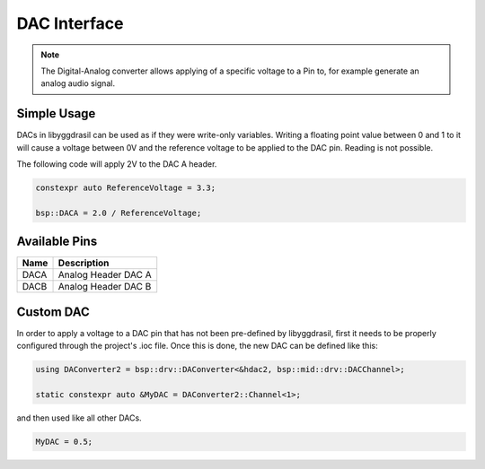 DAC Interface
=============

.. note::
    The Digital-Analog converter allows applying of a specific voltage to a Pin to, for example generate an analog audio signal.


Simple Usage
------------

DACs in libyggdrasil can be used as if they were write-only variables.
Writing a floating point value between 0 and 1 to it will cause a voltage between 0V and the reference voltage to be applied to the DAC pin.
Reading  is not possible.

The following code will apply 2V to the DAC A header.

.. code-block:: cpp

    constexpr auto ReferenceVoltage = 3.3;

    bsp::DACA = 2.0 / ReferenceVoltage;

Available Pins
--------------

+-------+-----------------------------+
| Name  | Description                 |
+=======+=============================+
| DACA  | Analog Header DAC A         |
+-------+-----------------------------+
| DACB  | Analog Header DAC B         |
+-------+-----------------------------+

Custom DAC
----------

In order to apply a voltage to a DAC pin that has not been pre-defined by libyggdrasil, first it needs to be properly configured through the project's .ioc file. 
Once this is done, the new DAC can be defined like this:

.. code-block:: cpp

    using DAConverter2 = bsp::drv::DAConverter<&hdac2, bsp::mid::drv::DACChannel>;

    static constexpr auto &MyDAC = DAConverter2::Channel<1>;

and then used like all other DACs.

.. code-block:: cpp

    MyDAC = 0.5;
